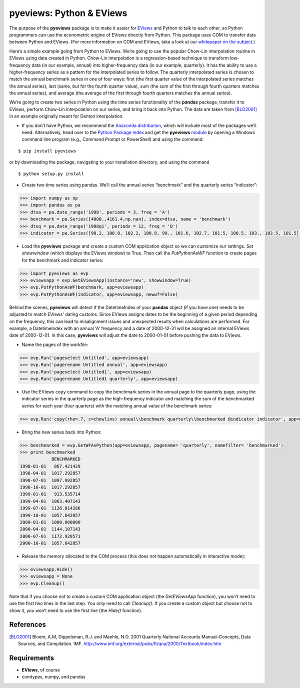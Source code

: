 pyeviews: Python & EViews
=========================

The purpose of the **pyeviews** package is to make it easier for `EViews <http://www.eviews.com>`_ and Python to talk to each other, so Python programmers can use the econometric engine of EViews directly from Python.  This package uses COM to transfer data between Python and EViews.  (For more information on COM and EViews, take a look at our `whitepaper on the subject <http://www.eviews.com/download/whitepapers/EViews_COM_Automation.pdf>`_.)
    
Here’s a simple example going from Python to EViews.  We’re going to use the popular Chow-Lin interpolation routine in EViews using data created in Python.  Chow-Lin interpolation is a regression-based technique to transform low-frequency data (in our example, annual) into higher-frequency data (in our example, quarterly).  It has the ability to use a higher-frequency series as a pattern for the interpolated series to follow.   The quarterly interpolated series is chosen to match the annual benchmark series in one of four ways: first (the first quarter value of the interpolated series matches the annual series), last (same, but for the fourth quarter value), sum (the sum of the first through fourth quarters matches the annual series), and average (the average of the first through fourth quarters matches the annual series).
 
We’re going to create two series in Python using the time series functionality of the **pandas** package, transfer it to EViews, perform Chow-Lin interpolation on our series, and bring it back into Python.  The data are taken from [BLO2001]_ in an example originally meant for Denton interpolation.

*	If you don’t have Python, we recommend the `Anaconda distribution <https://www.continuum.io/downloads>`_, which will include most of the packages we’ll need.  Alternatively, head over to the `Python Package Index <https://pypi.python.org/pypi>`_ and get the **pyeviews** `module <https://pypi.python.org/pypi/pyeviews>`_ by opening a Windows command line program (e.g., Command Prompt or PowerShell) and using the command:

:: 

    $ pip install pyeviews

or by downloading the package, navigating to your installation directory, and using the command

::

    $ python setup.py install 

*	Create two time series using pandas.  We’ll call the annual series “benchmark” and the quarterly series “indicator”:

.. code-block:: python

    >>> import numpy as np    
    >>> import pandas as pa
    >>> dtsa = pa.date_range('1998', periods = 3, freq = 'A')
    >>> benchmark = pa.Series([4000.,4161.4,np.nan], index=dtsa, name = 'benchmark')
    >>> dtsq = pa.date_range('1998q1', periods = 12, freq = 'Q')
    >>> indicator = pa.Series([98.2, 100.8, 102.2, 100.8, 99., 101.6, 102.7, 101.5, 100.5, 103., 103.5, 101.5], index = dtsq, name = 'indicator')
    
*	Load the **pyeviews** package and create a custom COM application object so we can customize our settings.  Set `showwindow` (which displays the EViews window) to True.  Then call the `PutPythonAsWF` function to create pages for the benchmark and indicator series:

.. code-block:: python

    >>> import pyeviews as evp
    >>> eviewsapp = evp.GetEViewsApp(instance='new', showwindow=True)
    >>> evp.PutPythonAsWF(benchmark, app=eviewsapp)
    >>> evp.PutPythonAsWF(indicator, app=eviewsapp, newwf=False)

Behind the scenes, **pyeviews** will detect if the DatetimeIndex of your **pandas** object (if you have one) needs to be adjusted to match EViews' dating customs.  Since EViews assigns dates to be the beginning of a given period depending on the frequency, this can lead to misalignment issues and unexpected results when calculations are performed.  For example, a DatetimeIndex with an annual 'A' frequency and a date of 2000-12-31 will be assigned an internal EViews date of 2000-12-01.  In this case, **pyeviews** will adjust the date to 2000-01-01 before pushing the data to EViews.

*	Name the pages of the workfile:

.. code-block:: python

    >>> evp.Run('pageselect Untitled', app=eviewsapp)
    >>> evp.Run('pagerename Untitled annual', app=eviewsapp)
    >>> evp.Run('pageselect Untitled1', app=eviewsapp)
    >>> evp.Run('pagerename Untitled1 quarterly', app=eviewsapp)
    
*	Use the EViews ``copy`` command to copy the benchmark series in the annual page to the quarterly page, using the indicator series in the quarterly page as the high-frequency indicator and matching the sum of the benchmarked series for each year (four quarters) with the matching annual value of the benchmark series:

.. code-block:: python

    >>> evp.Run('copy(rho=.7, c=chowlins) annual\\benchmark quarterly\\benchmarked @indicator indicator', app=eviewsapp)
    
*	Bring the new series back into Python:

.. code-block:: python

    >>> benchmarked = evp.GetWFAsPython(app=eviewsapp, pagename= 'quarterly', namefilter= 'benchmarked')
    >>> print benchmarked
                BENCHMARKED
    1998-01-01   867.421429
    1998-04-01  1017.292857
    1998-07-01  1097.992857
    1998-10-01  1017.292857
    1999-01-01   913.535714
    1999-04-01  1063.407143
    1999-07-01  1126.814286
    1999-10-01  1057.642857
    2000-01-01  1000.000000
    2000-04-01  1144.107143
    2000-07-01  1172.928571
    2000-10-01  1057.642857

*	Release the memory allocated to the COM process (this does not happen automatically in interactive mode):

.. code-block:: python

    >>> eviewsapp.Hide()
    >>> eviewsapp = None
    >>> evp.Cleanup()
    
Note that if you choose not to create a custom COM application object (the `GetEViewsApp` function), you won’t need to use the first two lines in the last step.  You only need to call `Cleanup()`.  If you create a custom object but choose not to show it, you won’t need to use the first line (the `Hide()` function).

References
----------
.. [BLO2001] Bloem, A.M, Dippelsman, R.J. and Maehle, N.O. 2001 Quarterly National Accounts Manual–Concepts, Data Sources, and Compilation. IMF. http://www.imf.org/external/pubs/ft/qna/2000/Textbook/index.htm

Requirements
------------
*   **EViews**, of course
*   comtypes, numpy, and pandas
